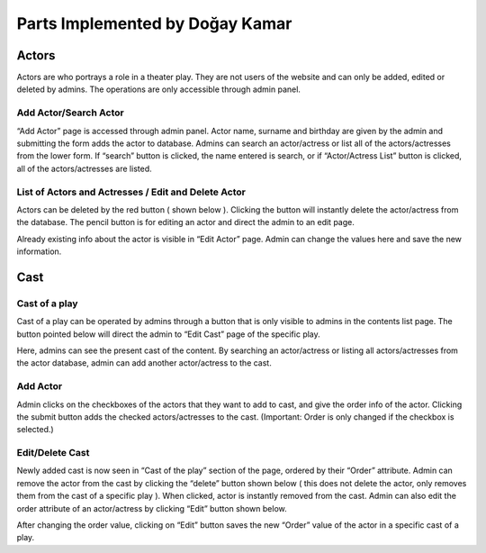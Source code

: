 Parts Implemented by Doğay Kamar
=================================
Actors
------
Actors are who portrays a role in a theater play. They are not users of the website and can only be added, edited or deleted by admins. The operations are only accessible through admin panel.

Add Actor/Search Actor
~~~~~~~~~~~~~~~~~~~~~~
“Add Actor” page is accessed through admin panel. Actor name, surname and birthday are given by the admin and submitting the form adds the actor to database. Admins can search an actor/actress or list all of the actors/actresses from the lower form. If “search” button is clicked, the name entered is search, or if “Actor/Actress List” button is clicked, all of the actors/actresses are listed.

List of Actors and Actresses / Edit and Delete Actor
~~~~~~~~~~~~~~~~~~~~~~~~~~~~~~~~~~~~~~~~~~~~~~~~~~~~
Actors can be deleted by the red button ( shown below ). Clicking the button will instantly delete the actor/actress from the database. The pencil button is for editing an actor and direct the admin to an edit page.

Already existing info about the actor is visible in “Edit Actor” page. Admin can change the values here and save the new information.

Cast
----
Cast of a play
~~~~~~~~~~~~~~
Cast of a play can be operated by admins through a button that is only visible to admins in the contents list page. The button pointed below will direct the admin to “Edit Cast” page of the specific play.

Here, admins can see the present cast of the content. By searching an actor/actress or listing all actors/actresses from the actor database, admin can add another actor/actress to the cast.

Add Actor
~~~~~~~~~
Admin clicks on the checkboxes of the actors that they want to add to cast, and give the order info of the actor. Clicking the submit button adds the checked actors/actresses to the cast. (Important: Order is only changed if the checkbox is selected.)

Edit/Delete Cast
~~~~~~~~~~~~~~~~
Newly added cast is now seen in “Cast of the play” section of the page, ordered by their “Order” attribute. Admin can remove the actor from the cast by clicking the “delete” button shown below ( this does not delete the actor, only removes them from the cast of a specific play ). When clicked, actor is instantly removed from the cast. Admin can also edit the order attribute of an actor/actress by clicking “Edit” button shown below.

After changing the order value, clicking on “Edit” button saves the new “Order” value of the actor in a specific cast of a play.
